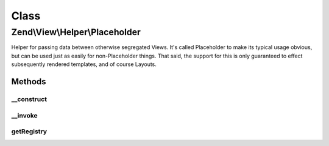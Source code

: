 .. View/Helper/Placeholder.php generated using docpx on 01/30/13 03:02pm


Class
*****

Zend\\View\\Helper\\Placeholder
===============================

Helper for passing data between otherwise segregated Views. It's called
Placeholder to make its typical usage obvious, but can be used just as easily
for non-Placeholder things. That said, the support for this is only
guaranteed to effect subsequently rendered templates, and of course Layouts.

Methods
-------

__construct
+++++++++++

.. function:: __construct()


    Constructor
    
    Retrieve container registry from Placeholder\Registry, or create new one and register it.



__invoke
++++++++

.. function:: __invoke()


    Placeholder helper

    :param string: 

    :rtype: \Zend\View\Helper\Placeholder\Container\AbstractContainer 

    :throws: InvalidArgumentException 



getRegistry
+++++++++++

.. function:: getRegistry()


    Retrieve the registry

    :rtype: \Zend\View\Helper\Placeholder\Registry 



